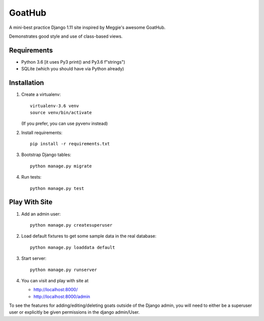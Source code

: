 GoatHub
=======

A mini-best practice Django 1.11 site inspired by Meggie's awesome GoatHub.

Demonstrates good style and use of class-based views.


Requirements
------------

- Python 3.6 [it uses Py3 print() and Py3.6 f"strings")

- SQLite (which you should have via Python already)


Installation
------------

1. Create a virtualenv::

     virtualenv-3.6 venv
     source venv/bin/activate

   (If you prefer, you can use pyvenv instead)

2. Install requirements::

     pip install -r requirements.txt

3. Bootstrap Django tables::

     python manage.py migrate


4. Run tests::

     python manage.py test

Play With Site
--------------

1. Add an admin user::

     python manage.py createsuperuser

2. Load default fixtures to get some sample data in the real database::

     python manage.py loaddata default

3. Start server::

     python manage.py runserver

4. You can visit and play with site at

   - http://localhost:8000/

   - http://localhost:8000/admin

To see the features for adding/editing/deleting goats outside of the Django
admin, you will need to either be a superuser user or explicitly be given
permissions in the django admin/User.
